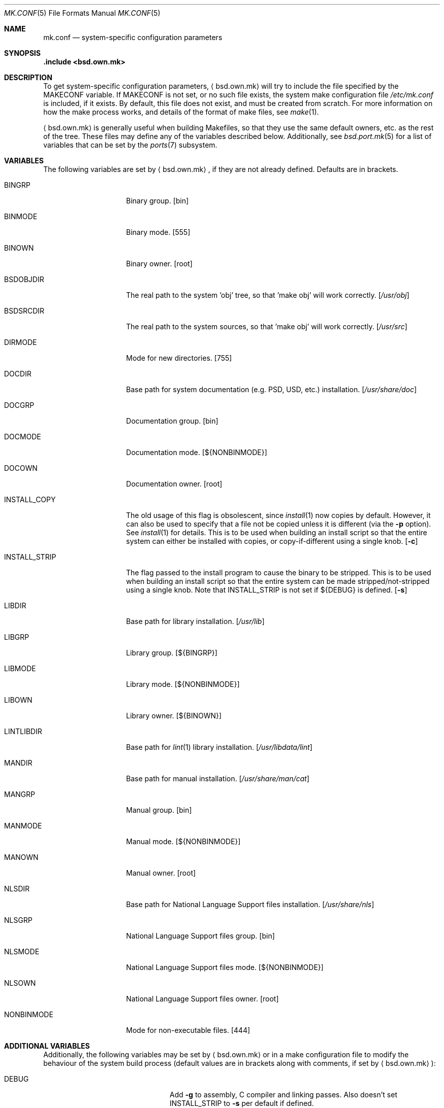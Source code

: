 .\"	$OpenBSD: src/share/man/man5/mk.conf.5,v 1.7 2005/03/12 12:21:08 jmc Exp $
.\"
.\" Copyright (c) 2003 Jason McIntyre
.\"
.\" All rights reserved.
.\"
.\" Redistribution and use in source and binary forms, with or without
.\" modification, are permitted provided that the following conditions
.\" are met:
.\" 1. Redistributions of source code must retain the above copyright
.\"    notice, this list of conditions and the following disclaimer.
.\" 2. Redistributions in binary form must reproduce the above copyright
.\"    notice, this list of conditions and the following disclaimer in the
.\"    documentation and/or other materials provided with the distribution.
.\"
.\" THIS SOFTWARE IS PROVIDED BY THE DEVELOPERS ``AS IS'' AND ANY EXPRESS OR
.\" IMPLIED WARRANTIES, INCLUDING, BUT NOT LIMITED TO, THE IMPLIED WARRANTIES
.\" OF MERCHANTABILITY AND FITNESS FOR A PARTICULAR PURPOSE ARE DISCLAIMED.
.\" IN NO EVENT SHALL THE DEVELOPERS BE LIABLE FOR ANY DIRECT, INDIRECT,
.\" INCIDENTAL, SPECIAL, EXEMPLARY, OR CONSEQUENTIAL DAMAGES (INCLUDING, BUT
.\" NOT LIMITED TO, PROCUREMENT OF SUBSTITUTE GOODS OR SERVICES; LOSS OF USE,
.\" DATA, OR PROFITS; OR BUSINESS INTERRUPTION) HOWEVER CAUSED AND ON ANY
.\" THEORY OF LIABILITY, WHETHER IN CONTRACT, STRICT LIABILITY, OR TORT
.\" (INCLUDING NEGLIGENCE OR OTHERWISE) ARISING IN ANY WAY OUT OF THE USE OF
.\" THIS SOFTWARE, EVEN IF ADVISED OF THE POSSIBILITY OF SUCH DAMAGE.
.\"
.Dd March 19, 2003
.Dt MK.CONF 5
.Os
.Sh NAME
.Nm mk.conf
.Nd system-specific configuration parameters
.Sh SYNOPSIS
.Fd .include <bsd.own.mk>
.Sh DESCRIPTION
To get system-specific configuration parameters,
.Aq bsd.own.mk
will try to include the file specified by the
.Ev MAKECONF
variable.
If
.Ev MAKECONF
is not set, or no such file exists, the system make configuration file
.Pa /etc/mk.conf
is included, if it exists.
By default, this file does not exist,
and must be created from scratch.
For more information on how the make process works,
and details of the format of make files,
see
.Xr make 1 .
.Pp
.Aq bsd.own.mk
is generally useful when building Makefiles, so that
they use the same default owners, etc. as the rest of the tree.
These files may define any of the variables described below.
Additionally, see
.Xr bsd.port.mk 5
for a list of variables that can be set by the
.Xr ports 7
subsystem.
.Sh VARIABLES
The following variables are set by
.Aq bsd.own.mk ,
if they are not already defined.
Defaults are in brackets.
.Bl -tag -width INSTALL_STRIP
.It Ev BINGRP
Binary group.
.Bq bin
.It Ev BINMODE
Binary mode.
.Bq 555
.It Ev BINOWN
Binary owner.
.Bq root
.It Ev BSDOBJDIR
The real path to the system 'obj' tree, so that 'make obj' will work correctly.
.Bq Pa /usr/obj
.It Ev BSDSRCDIR
The real path to the system sources, so that 'make obj' will work correctly.
.Bq Pa /usr/src
.It Ev DIRMODE
Mode for new directories.
.Bq 755
.It Ev DOCDIR
Base path for system documentation (e.g. PSD, USD, etc.) installation.
.Bq Pa /usr/share/doc
.It Ev DOCGRP
Documentation group.
.Bq bin
.It Ev DOCMODE
Documentation mode.
.Bq Ev ${NONBINMODE}
.It Ev DOCOWN
Documentation owner.
.Bq root
.It Ev INSTALL_COPY
The old usage of this flag is obsolescent, since
.Xr install 1
now copies by default.
However, it can also be used to specify that a file not be copied unless it
is different (via the
.Fl p
option).
See
.Xr install 1
for details.
This is to be used when building an install script so that the entire
system can either be installed with copies, or copy-if-different using a
single knob.
.Bq Fl c
.It Ev INSTALL_STRIP
The flag passed to the install program to cause the binary to be stripped.
This is to be used when building an install script so that the entire
system can be made stripped/not-stripped using a single knob.
Note that
.Ev INSTALL_STRIP
is not set if
.Ev ${DEBUG}
is defined.
.Bq Fl s
.It Ev LIBDIR
Base path for library installation.
.Bq Pa /usr/lib
.It Ev LIBGRP
Library group.
.Bq Ev ${BINGRP}
.It Ev LIBMODE
Library mode.
.Bq Ev ${NONBINMODE}
.It Ev LIBOWN
Library owner.
.Bq Ev ${BINOWN}
.It Ev LINTLIBDIR
Base path for
.Xr lint 1
library installation.
.Bq Pa /usr/libdata/lint
.It Ev MANDIR
Base path for manual installation.
.Bq Pa /usr/share/man/cat
.It Ev MANGRP
Manual group.
.Bq bin
.It Ev MANMODE
Manual mode.
.Bq Ev ${NONBINMODE}
.It Ev MANOWN
Manual owner.
.Bq root
.It Ev NLSDIR
Base path for National Language Support files installation.
.Bq Pa /usr/share/nls
.It Ev NLSGRP
National Language Support files group.
.Bq bin
.It Ev NLSMODE
National Language Support files mode.
.Bq Ev ${NONBINMODE}
.It Ev NLSOWN
National Language Support files owner.
.Bq root
.It Ev NONBINMODE
Mode for non-executable files.
.Bq 444
.El
.Sh ADDITIONAL VARIABLES
Additionally, the following variables may be set by
.Aq bsd.own.mk
or in a make configuration file to modify the behaviour of the system build
process (default values are in brackets along with comments, if set by
.Aq bsd.own.mk ) :
.Bl -tag -width GLOBAL_AUTOCONF_CACHE
.It Ev DEBUG
Add
.Fl g
to assembly, C compiler and linking passes.
Also doesn't set
.Ev INSTALL_STRIP
to
.Fl s
per default if defined.
.It Ev DEBUGLIBS
Create libraries with
.Fl g
debug information, and install them in
.Pa /usr/lib/debug .
.It Ev GLOBAL_AUTOCONF_CACHE
Set to the name of a file that all cached GNU autoconf test results will be
saved in.
Reduces redundant tests.
Be careful!
Redundant tests may not be redundant when installing substantially
updated GNU programs.
.It Ev MANPS
Define to have PostScript manual pages generated.
.It Ev MANZ
Compress manual pages at installation time.
.It Ev NOLINT
Do not build lint libraries.
.Bq yes; set unconditionally
.It Ev NOPIC
Do not build PIC versions of system libraries,
and do not build shared libraries.
.It Ev NOPROFILE
Do not build profiled versions of system libraries.
.It Ev PIPE
If set to
.Qq Ev -pipe ,
.Xr gcc 1
will be given the
.Fl pipe
option which can speed up compiles on machines with memory to spare.
Instead of using temp files,
.Xr gcc 1
uses pipes for the temporary data.
.It Ev SKEY
Compile in support for S/key authentication.
.Bq yes; set unconditionally
.It Ev SKIPDIR
A space separated list of directories to be skipped during "make build".
.It Ev SUDO
Command to run when doing "make install" portion of "make build".
If set to
.Ev sudo ,
this allows one to run "make build" as a user other than root
(assuming sudo is set up for that user).
.It Ev SYS_INCLUDE
Copy or symlink kernel include files into
.Pa /usr/include .
Possible values are "symlinks" or "copies"
(which is the same as the variable being unset).
.It Ev WARNINGS
Adds appropriate warning flags (defined in
.Ev CDIAGFLAGS ,
e.g.\&
.Fl Wall . . . )
to compiles.
.Bq no
.El
.Sh FILES
.Bl -tag -width XXXXXXXXXXXXXXX -compact
.It /etc/mk.conf
System make configuration file.
.It /usr/share/mk/*
System include make files.
.El
.Sh SEE ALSO
.Xr make 1 ,
.Xr bsd.port.mk 5 ,
.Xr ports 7
.Sh HISTORY
The
.Nm
manual page first appeared in
.Ox 3.4 .
